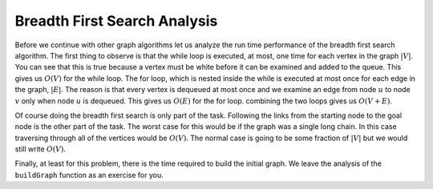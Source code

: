 ..  Copyright (C)  Brad Miller, David Ranum
    This work is licensed under the Creative Commons Attribution-NonCommercial-ShareAlike 4.0 International License. To view a copy of this license, visit http://creativecommons.org/licenses/by-nc-sa/4.0/.


Breadth First Search Analysis
~~~~~~~~~~~~~~~~~~~~~~~~~~~~~

Before we continue with other graph algorithms let us analyze the run
time performance of the breadth first search algorithm. The first thing
to observe is that the while loop is executed,
at most, one time for each vertex in the graph :math:`|V|`. You can
see that this is true because a vertex must be white before it can be
examined and added to the queue. This gives us :math:`O(V)` for the
while loop. The for loop, which is nested inside the while is executed at most once for each edge in the graph,
:math:`|E|`. The reason is that every vertex is dequeued at most once
and we examine an edge from node :math:`u` to node :math:`v` only
when node :math:`u` is dequeued. This gives us :math:`O(E)` for the
for loop. combining the two loops gives us :math:`O(V + E)`.

Of course doing the breadth first search is only part of the task.
Following the links from the starting node to the goal node is the other
part of the task. The worst case for this would be if the graph was a
single long chain. In this case traversing through all of the vertices
would be :math:`O(V)`. The normal case is going to be some fraction of
:math:`|V|` but we would still write :math:`O(V)`.

Finally, at least for this problem, there is the time required to build
the initial graph. We leave the analysis of the ``buildGraph`` function
as an exercise for you.
